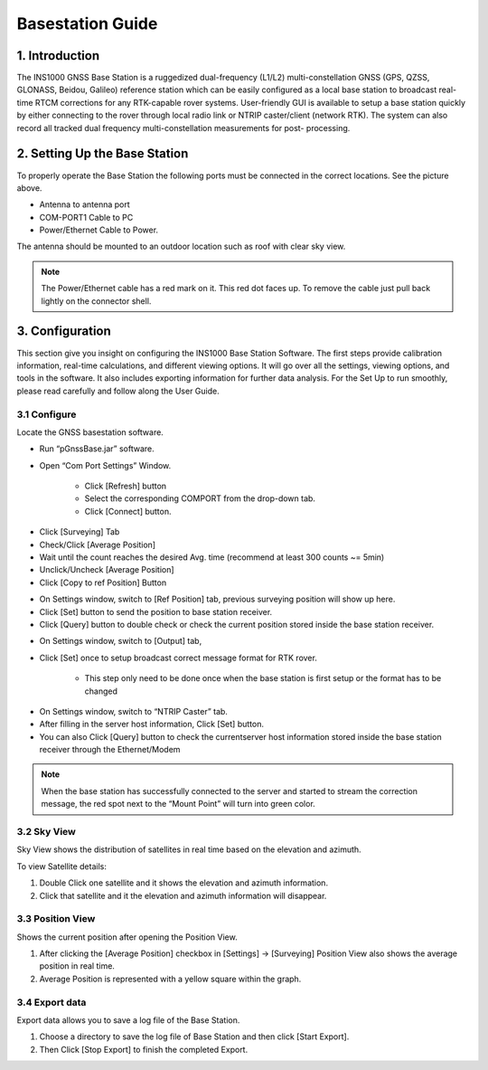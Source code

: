 Basestation Guide
==================

1. Introduction
---------------

The INS1000 GNSS Base Station is a ruggedized dual-frequency (L1/L2) multi-constellation GNSS (GPS, QZSS, GLONASS, Beidou, Galileo) reference station which can be easily configured as a local base station to broadcast real-time RTCM corrections for any RTK-capable rover systems. User-friendly GUI is available to setup a base station quickly by either connecting to the rover through local radio link or NTRIP caster/client (network RTK). The system can also record all tracked dual frequency multi-constellation measurements for post- processing.

2. Setting Up the Base Station
------------------------------

.. image:: media/base_connectors.png  
    :align: center
    :scale: 50%

To properly operate the Base Station the following ports must be connected in the correct locations.  See the picture above.

- Antenna to antenna port
- COM-PORT1 Cable to PC
- Power/Ethernet Cable to Power.

The antenna should be mounted to an outdoor location such as roof with clear sky view.  

.. note::

    The Power/Ethernet cable has a red mark on it.  This red dot faces up.  To remove the cable just pull back lightly on the connector shell.


3. Configuration
----------------
This section give you insight on configuring the INS1000 Base Station Software. The first steps provide calibration information, real-time calculations, and different viewing options. It will go over all the settings, viewing options, and tools in the software. It also includes exporting information for further data analysis. For the Set Up to run smoothly, please read carefully and follow along the User Guide.


3.1 Configure
~~~~~~~~~~~~~

Locate the GNSS basestation software.

- Run “pGnssBase.jar” software.
- Open “Com Port Settings” Window.

    -  Click [Refresh] button
    -  Select the corresponding COMPORT from the drop-down tab. 
    -  Click [Connect] button.

.. image:: media/connect.png
    :align: center
    :scale: 50%


- Click [Surveying] Tab
- Check/Click [Average Position]
- Wait until the count reaches the desired Avg. time (recommend at least 300 counts ~= 5min)
- Unclick/Uncheck [Average Position] 
- Click [Copy to ref Position] Button

.. image:: media/config.png
    :align: center
    :scale: 50%

- On Settings window, switch to [Ref Position] tab, previous surveying position will show up here.
- Click [Set] button to send the position to base station receiver.
- Click [Query] button to double check or check the current position stored inside the base station receiver.

.. image:: media/setposition.png
    :align: center
    :scale: 50%

- On Settings window, switch to [Output] tab,
- Click [Set] once to setup broadcast correct message format for RTK rover.
 
    - This step only need to be done once when the base station is first setup or the format has to be changed

.. image:: media/setoutput.png
    :align: center
    :scale: 50%

- On Settings window, switch to “NTRIP Caster” tab.
- After filling in the server host information, Click [Set] button.
- You can also Click [Query] button to check the currentserver host information stored inside the base station receiver through the Ethernet/Modem
  
.. image:: media/ntrip.png
    :align: center
    :scale: 50%

.. note::

    When the base station has successfully connected to the server and started to stream the correction message, the red spot next to the “Mount Point” will turn into green color.

3.2 Sky View
~~~~~~~~~~~~

Sky View shows the distribution of satellites in real time based on the elevation and azimuth.

To view Satellite details:

1. Double Click one satellite and it shows the elevation and azimuth information.
2. Click that satellite and it the elevation and azimuth information will disappear.

.. image:: media/skyview.png
    :align: center
    :scale: 50%

3.3 Position View
~~~~~~~~~~~~~~~~~

Shows the current position after opening the Position View.

1. After clicking the [Average Position] checkbox in [Settings] -> [Surveying] Position View also shows the average position in real time.
2. Average Position is represented with a yellow square within the graph.

.. image:: media/positionview.png
    :align: center
    :scale: 50%

3.4 Export data
~~~~~~~~~~~~~~~

Export data allows you to save a log file of the Base Station.

1. Choose a directory to save the log file of Base Station and then click [Start Export].
2. Then Click [Stop Export] to finish the completed Export.

.. image:: media/export.png
    :align: center
    :scale: 50%